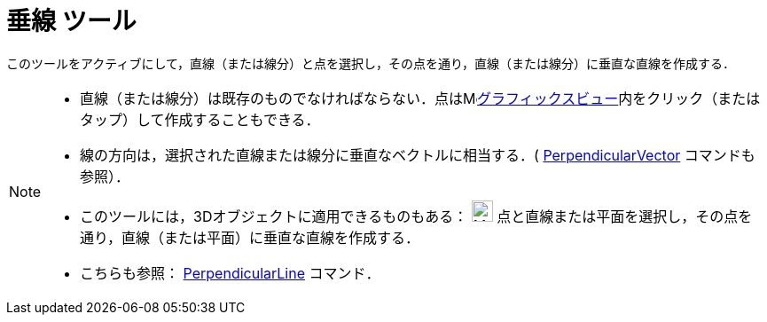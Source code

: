 = 垂線 ツール
:page-en: tools/Perpendicular_Line
ifdef::env-github[:imagesdir: /ja/modules/ROOT/assets/images]

このツールをアクティブにして，直線（または線分）と点を選択し，その点を通り，直線（または線分）に垂直な直線を作成する．

[NOTE]
====

* 直線（または線分）は既存のものでなければならない．点はimage:16px-Menu_view_graphics.svg.png[Menu view
graphics.svg,width=16,height=16]xref:/グラフィックスビュー.adoc[グラフィックスビュー]内をクリック（またはタップ）して作成することもできる．
* 線の方向は，選択された直線または線分に垂直なベクトルに相当する．(
xref:/commands/PerpendicularVector.adoc[PerpendicularVector] コマンドも参照）．
* このツールには，3Dオブジェクトに適用できるものもある： image:24px-Mode_orthogonalthreed.svg.png[Mode
orthogonalthreed.svg,width=24,height=24] 点と直線または平面を選択し，その点を通り，直線（または平面）に垂直な直線を作成する．
* こちらも参照： xref:/commands/PerpendicularLine.adoc[PerpendicularLine] コマンド．

====

